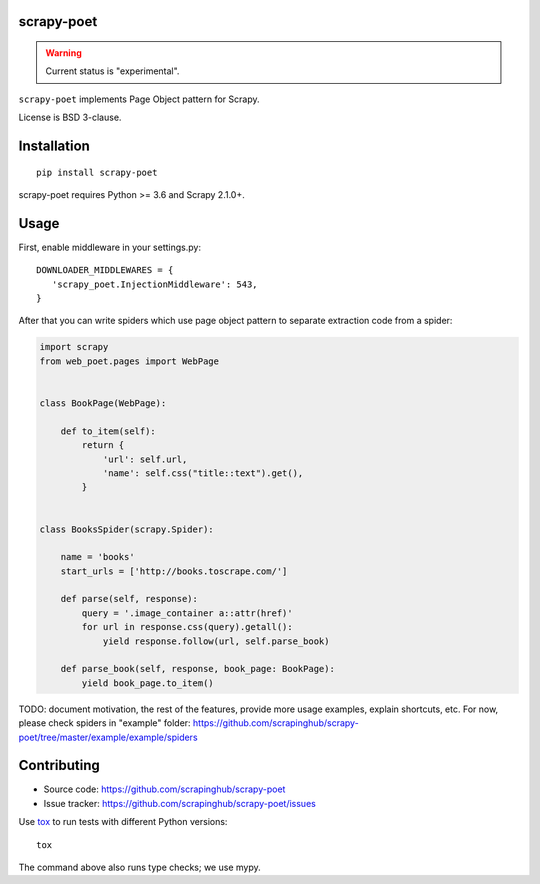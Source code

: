 scrapy-poet
===========

.. image:: https://img.shields.io/pypi/v/scrapy-poet.svg
   :target: https://pypi.python.org/pypi/scrapy-poet
   :alt: PyPI Version

.. image:: https://img.shields.io/pypi/pyversions/scrapy-poet.svg
   :target: https://pypi.python.org/pypi/scrapy-poet
   :alt: Supported Python Versions

.. image:: https://travis-ci.com/scrapinghub/scrapy-po.svg?branch=master
   :target: https://travis-ci.com/scrapinghub/scrapy-po
   :alt: Build Status

.. image:: https://codecov.io/github/scrapinghub/scrapy-poet/coverage.svg?branch=master
   :target: https://codecov.io/gh/scrapinghub/scrapy-poet
   :alt: Coverage report

.. warning::
    Current status is "experimental".

``scrapy-poet`` implements Page Object pattern for Scrapy.

License is BSD 3-clause.

Installation
============

::

    pip install scrapy-poet

scrapy-poet requires Python >= 3.6 and Scrapy 2.1.0+.

Usage
=====

First, enable middleware in your settings.py::

    DOWNLOADER_MIDDLEWARES = {
       'scrapy_poet.InjectionMiddleware': 543,
    }

After that you can write spiders which use page object pattern to separate
extraction code from a spider:

.. code-block:: python

    import scrapy
    from web_poet.pages import WebPage


    class BookPage(WebPage):

        def to_item(self):
            return {
                'url': self.url,
                'name': self.css("title::text").get(),
            }


    class BooksSpider(scrapy.Spider):

        name = 'books'
        start_urls = ['http://books.toscrape.com/']

        def parse(self, response):
            query = '.image_container a::attr(href)'
            for url in response.css(query).getall():
                yield response.follow(url, self.parse_book)

        def parse_book(self, response, book_page: BookPage):
            yield book_page.to_item()

TODO: document motivation, the rest of the features, provide
more usage examples, explain shortcuts, etc.
For now, please check spiders in "example" folder:
https://github.com/scrapinghub/scrapy-poet/tree/master/example/example/spiders

Contributing
============

* Source code: https://github.com/scrapinghub/scrapy-poet
* Issue tracker: https://github.com/scrapinghub/scrapy-poet/issues

Use tox_ to run tests with different Python versions::

    tox

The command above also runs type checks; we use mypy.

.. _tox: https://tox.readthedocs.io
